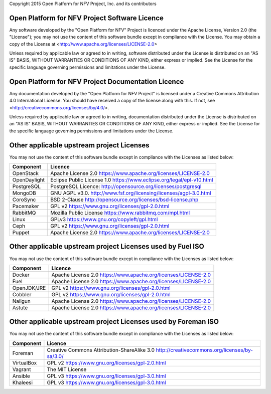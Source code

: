 Copyright 2015 Open Platform for NFV Project, Inc. and its contributors

Open Platform for NFV Project Software Licence
==============================================
Any software developed by the "Open Platform for NFV" Project is licenced under the
Apache License, Version 2.0 (the "License");
you may not use the content of this software bundle except in compliance with the License.
You may obtain a copy of the License at <http://www.apache.org/licenses/LICENSE-2.0>

Unless required by applicable law or agreed to in writing, software
distributed under the License is distributed on an "AS IS" BASIS,
WITHOUT WARRANTIES OR CONDITIONS OF ANY KIND, either express or implied.
See the License for the specific language governing permissions and
limitations under the License.

Open Platform for NFV Project Documentation Licence
===================================================
Any documentation developed by the "Open Platform for NFV Project"
is licensed under a Creative Commons Attribution 4.0 International License.
You should have received a copy of the license along with this. If not,
see <http://creativecommons.org/licenses/by/4.0/>.

Unless required by applicable law or agreed to in writing, documentation
distributed under the License is distributed on an "AS IS" BASIS,
WITHOUT WARRANTIES OR CONDITIONS OF ANY KIND, either express or implied.
See the License for the specific language governing permissions and
limitations under the License.

Other applicable upstream project Licenses
==================================================================
You may not use the content of this software bundle except in compliance with the
Licenses as listed below:

+----------------+-----------------------------------------------------+
| **Component**  | **Licence**                                         |
+----------------+-----------------------------------------------------+
| OpenStack      | Apache License 2.0                                  |
|                | https://www.apache.org/licenses/LICENSE-2.0         |
+----------------+-----------------------------------------------------+
| OpenDaylight   | Eclipse Public License 1.0                          |
|                | https://www.eclipse.org/legal/epl-v10.html          |
+----------------+-----------------------------------------------------+
| PostgreSQL     | PostgreSQL Licence:                                 |
|                | http://opensource.org/licenses/postgresql           |
+----------------+-----------------------------------------------------+
| MongoDB        | GNU AGPL v3.0.                                      |
|                | http://www.fsf.org/licensing/licenses/agpl-3.0.html |
+----------------+-----------------------------------------------------+
| CoroSync       | BSD 2-Clause                                        |
|                | http://opensource.org/licenses/bsd-license.php      |
+----------------+-----------------------------------------------------+
| Pacemaker      | GPL v2                                              |
|                | https://www.gnu.org/licenses/gpl-2.0.html           |
+----------------+-----------------------------------------------------+
| RabbitMQ       | Mozilla Public License                              |
|                | https://www.rabbitmq.com/mpl.html                   |
+----------------+-----------------------------------------------------+
| Linux          | GPLv3                                               |
|                | https://www.gnu.org/copyleft/gpl.html               |
+----------------+-----------------------------------------------------+
| Ceph           | GPL v2                                              |
|                | https://www.gnu.org/licenses/gpl-2.0.html           |
+----------------+-----------------------------------------------------+
| Puppet         | Apache License 2.0                                  |
|                | https://www.apache.org/licenses/LICENSE-2.0         |
+----------------+-----------------------------------------------------+

Other applicable upstream project Licenses used by Fuel ISO
==================================================================
You may not use the content of this software bundle except in compliance with the
Licenses as listed below:

+----------------+-----------------------------------------------------+
| **Component**  | **Licence**                                         |
+----------------+-----------------------------------------------------+
| Docker         | Apache License 2.0                                  |
|                | https://www.apache.org/licenses/LICENSE-2.0         |
+----------------+-----------------------------------------------------+
| Fuel           | Apache License 2.0                                  |
|                | https://www.apache.org/licenses/LICENSE-2.0         |
+----------------+-----------------------------------------------------+
| OpenJDK/JRE    | GPL v2                                              |
|                | https://www.gnu.org/licenses/gpl-2.0.html           |
+----------------+-----------------------------------------------------+
| Cobbler        | GPL v2                                              |
|                | https://www.gnu.org/licenses/gpl-2.0.html           |
+----------------+-----------------------------------------------------+
| Nailgun        | Apache License 2.0                                  |
|                | https://www.apache.org/licenses/LICENSE-2.0         |
+----------------+-----------------------------------------------------+
| Astute         | Apache License 2.0                                  |
|                | https://www.apache.org/licenses/LICENSE-2.0         |
+----------------+-----------------------------------------------------+

Other applicable upstream project Licenses used by Foreman ISO
==================================================================
You may not use the content of this software bundle except in compliance with the
Licenses as listed below:

+----------------+-----------------------------------------------------+
| **Component**  | **Licence**                                         |
+----------------+-----------------------------------------------------+
| Foreman        | Creative Commons Attribution-ShareAlike 3.0         |
|                | http://creativecommons.org/licenses/by-sa/3.0/      |
+----------------+-----------------------------------------------------+
| VirtualBox     | GPL v2                                              |
|                | https://www.gnu.org/licenses/gpl-2.0.html           |
+----------------+-----------------------------------------------------+
| Vagrant        | The MIT License                                     |
+----------------+-----------------------------------------------------+
| Ansible        | GPL v3                                              |
|                | https://www.gnu.org/licenses/gpl-3.0.html           |
+----------------+-----------------------------------------------------+
| Khaleesi       | GPL v3                                              |
|                | https://www.gnu.org/licenses/gpl-3.0.html           |
+----------------+-----------------------------------------------------+
